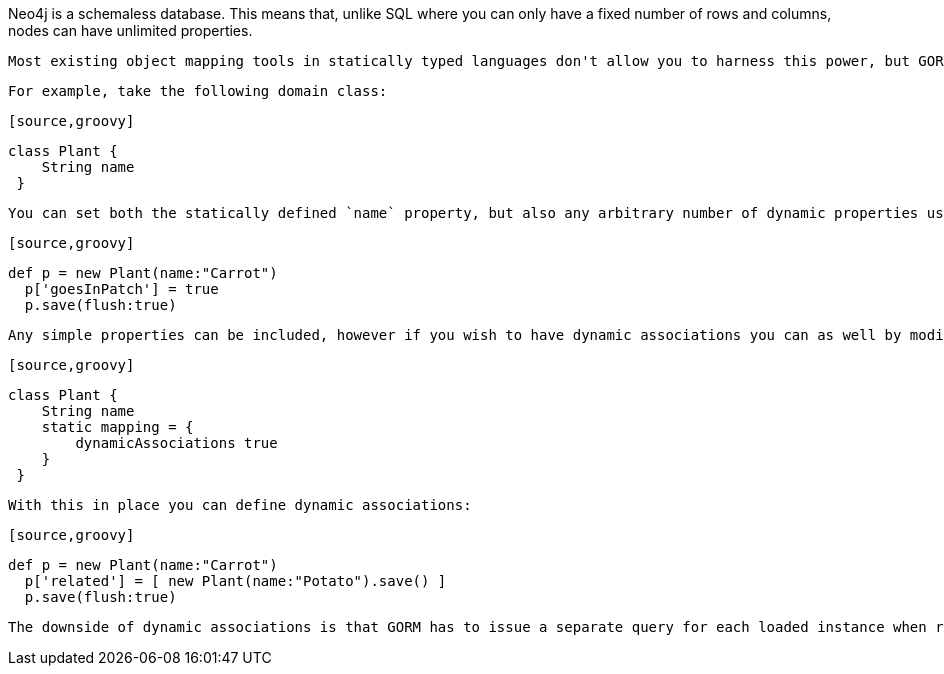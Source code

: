 Neo4j is a schemaless database. This means that, unlike SQL where you can only have a fixed number of rows and columns, nodes can have unlimited properties.

 Most existing object mapping tools in statically typed languages don't allow you to harness this power, but GORM for Neo4j allows you to define both statically defined properties (ie the properties of the domain class) and domain properties.

 For example, take the following domain class:

 [source,groovy]
----
class Plant {
    String name
 }
----

 You can set both the statically defined `name` property, but also any arbitrary number of dynamic properties using the subscript operator in Groovy:

  [source,groovy]
----
def p = new Plant(name:"Carrot")
  p['goesInPatch'] = true
  p.save(flush:true)
----

  Any simple properties can be included, however if you wish to have dynamic associations you can as well by modifying the mapping:

 [source,groovy]
----
class Plant {
    String name
    static mapping = {
        dynamicAssociations true
    }
 }
----

 With this in place you can define dynamic associations:

  [source,groovy]
----
def p = new Plant(name:"Carrot")
  p['related'] = [ new Plant(name:"Potato").save() ]
  p.save(flush:true)
----

  The downside of dynamic associations is that GORM has to issue a separate query for each loaded instance when retrieving entities. If you have a small amount of data this is not a problem, but for larger data sets it is not recommended.




